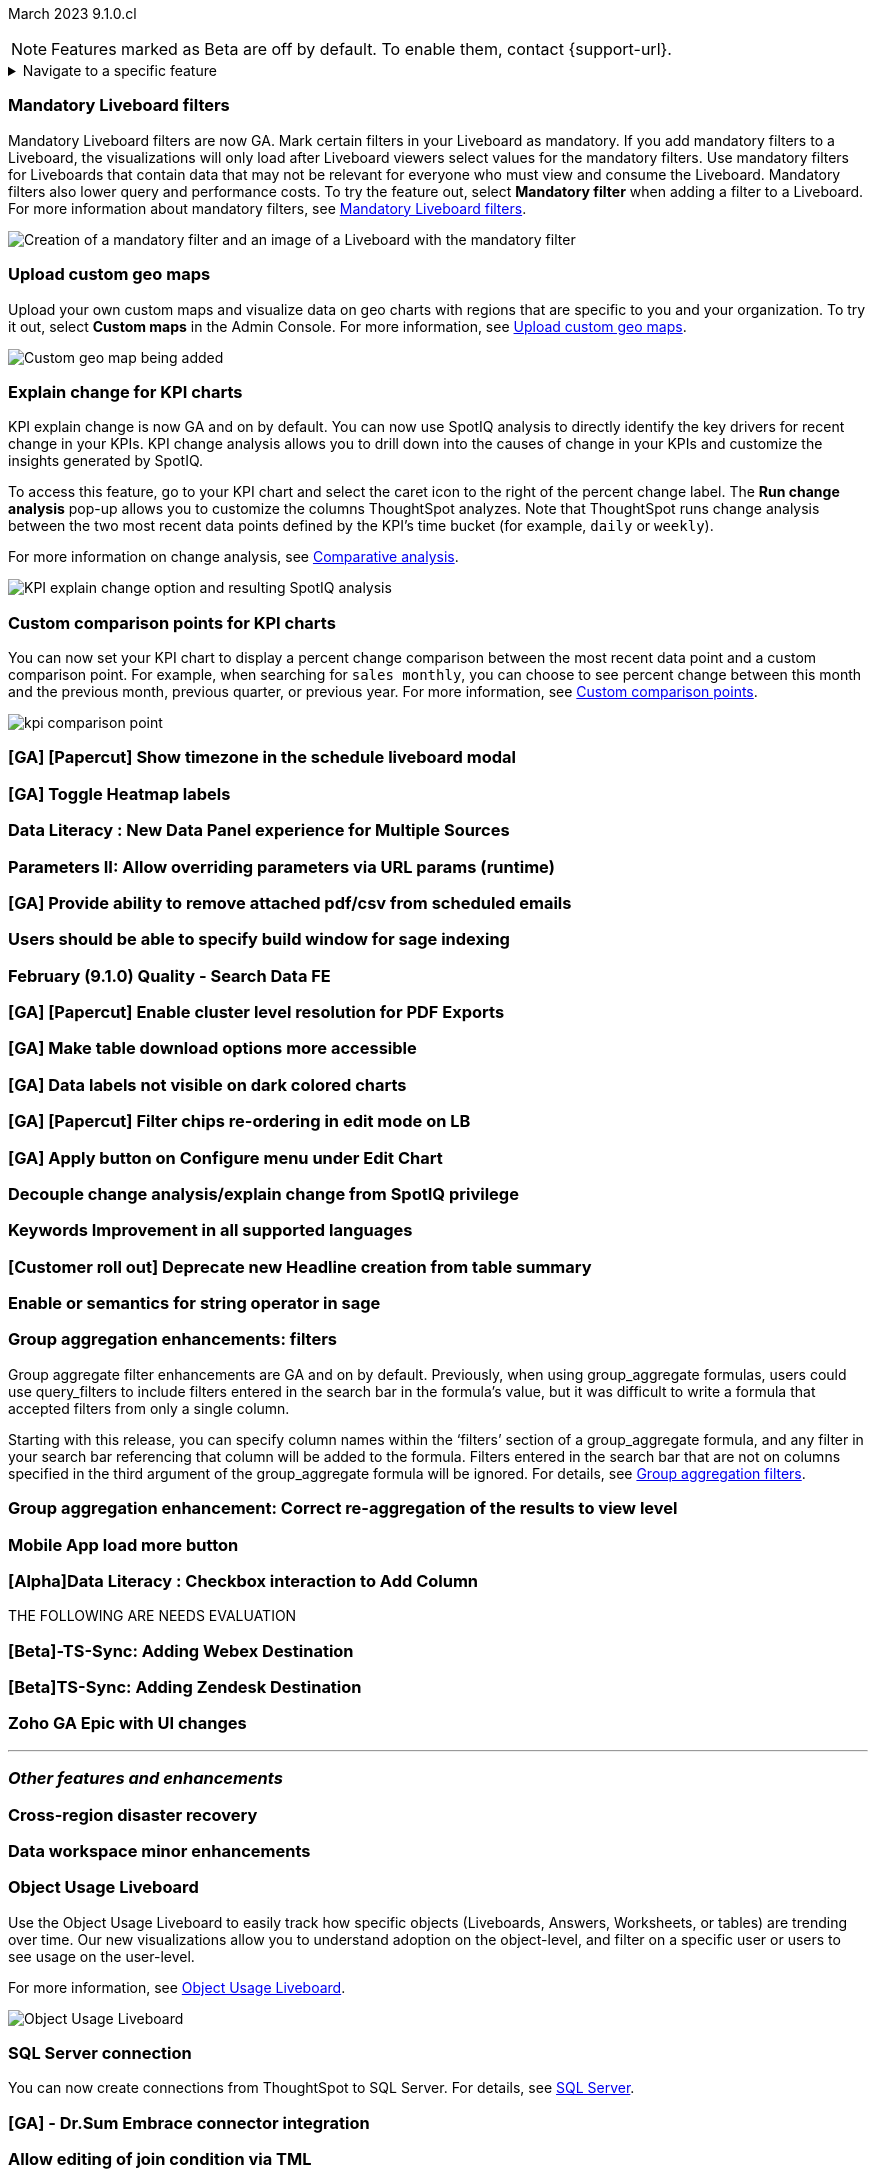 ifndef::pendo-links[]
March 2023 [label label-dep]#9.1.0.cl#
endif::[]
ifdef::pendo-links[]
[month-year-whats-new]#March 2023 #
[label label-dep-whats-new]#9.1.0.cl#
endif::[]

ifndef::free-trial-feature[]
NOTE: Features marked as [.badge.badge-update-note]#Beta# are off by default. To enable them, contact {support-url}.
endif::free-trial-feature[]

ifndef::pendo-links[]
[%collapsible]
.Navigate to a specific feature
====
--
<<9-1-0-cl-mandatory-filters,Mandatory Liveboard filters>> +
<<9-1-0-cl-custom-map,Upload custom geo maps>> +
<<9-1-0-cl-kpi-explain-change,Explain change for KPI charts>> +
<<9-1-0-cl-kpi-comparison,Custom comparison points for KPI charts>> +
ifndef::free-trial-feature[]
<<tse,ThoughtSpot Everywhere>>
endif::free-trial-feature[]
--
====
endif::[]

[#primary-9-1-0-cl]

[#9-1-0-cl-mandatory-filters]
[discrete]
=== Mandatory Liveboard filters

Mandatory Liveboard filters are now GA. Mark certain filters in your Liveboard as mandatory. If you add mandatory filters to a Liveboard, the visualizations will only load after Liveboard viewers select values for the mandatory filters. Use mandatory filters for Liveboards that contain data that may not be relevant for everyone who must view and consume the Liveboard. Mandatory filters also lower query and performance costs. To try the feature out, select *Mandatory filter* when adding a filter to a Liveboard. For more information about mandatory filters, see
ifndef::pendo-links[]
xref:liveboard-filters-mandatory.adoc[Mandatory Liveboard filters].
endif::[]
ifdef::pendo-links[]
xref:liveboard-filters-mandatory.adoc[Mandatory Liveboard filters,window=_blank].
endif::[]

image::mandatory-filter.png[Creation of a mandatory filter and an image of a Liveboard with the mandatory filter]

[#9-1-0-cl-custom-map]
[discrete]
=== Upload custom geo maps

Upload your own custom maps and visualize data on geo charts with regions that are specific to you and your organization. To try it out, select *Custom maps* in the Admin Console. For more information, see
ifndef::pendo-links[]
xref:geomaps-custom.adoc[Upload custom geo maps].
endif::[]
ifdef::pendo-links[]
xref:geomaps-custom.adoc[Upload custom geo maps,window=_blank].
endif::[]

image::custom-map-search-example.png[Custom geo map being added, and a ThoughtSpot search using the custom map]

[#9-1-0-cl-kpi-explain-change]
[discrete]
=== Explain change for KPI charts

// Naomi--  was beta in 8.8.

KPI explain change is now GA and on by default. You can now use SpotIQ analysis to directly identify the key drivers for recent change in your KPIs. KPI change analysis allows you to drill down into the causes of change in your KPIs and customize the insights generated by SpotIQ.

To access this feature, go to your KPI chart and select the caret icon to the right of the percent change label. The *Run change analysis* pop-up allows you to customize the columns ThoughtSpot analyzes. Note that ThoughtSpot runs change analysis between the two most recent data points defined by the KPI’s time bucket (for example, `daily` or `weekly`).

For more information on change analysis,
ifndef::pendo-links[]
see xref:spotiq-change.adoc[Comparative analysis].
endif::[]
ifdef::pendo-links[]
see xref:spotiq-change.adoc[Comparative analysis,window=_blank].
endif::[]

image::kpi-explain-change.gif[KPI explain change option and resulting SpotIQ analysis]

[#9-1-0-cl-kpi-comparison]
[discrete]
=== Custom comparison points for KPI charts

// Naomi

You can now set your KPI chart to display a percent change comparison between the most recent data point and a custom comparison point. For example, when searching for `sales monthly`, you can choose to see percent change between this month and the previous month, previous quarter, or previous year. For more information, see
ifndef::pendo-links[]
xref:chart-kpi.adoc#kpi-custom-comparison[Custom comparison points].
endif::[]
ifdef::pendo-links[]
xref:chart-kpi.adoc#kpi-custom-comparison[Custom comparison points,window=_blank].
endif::[]

image:kpi-comparison-point.gif[]

[#9-1-0-cl-timezone]
[discrete]
=== [GA] [Papercut] Show timezone in the schedule liveboard modal

// Naomi

[#9-1-0-cl-heatmap]
[discrete]
=== [GA] Toggle Heatmap labels

// Yochana

[#9-1-0-cl-data-panel]
[discrete]
=== Data Literacy : New Data Panel experience for Multiple Sources

// Mark

ifdef::free-trial-feature[]
[#9-1-0-cl-free-trial-row-limits]
[discrete]
=== Free Trial - Show row limits

// Naomi. Free trial only

When using Free Trial and Team Edition, users are limited to a maximum of 5 million rows. You can now check to see what percent of the row limit you are using, under **Admin> Data usage**.

image:ft-row.png[Show row limits on Free Trial]
endif::free-trial-feature[]

[#9-1-0-cl-param-runtime]
[discrete]
=== Parameters II: Allow overriding parameters via URL params (runtime)

// Teresa


[#9-1-0-cl-scheduled]
[discrete]
=== [GA] Provide ability to remove attached pdf/csv from scheduled emails

// Naomi-- GA

[#9-1-0-cl-indexing]
[discrete]
=== Users should be able to specify build window for sage indexing

// Teresa

[#9-1-0-cl-search-data]
[discrete]
=== February (9.1.0) Quality - Search Data FE

// Teresa

[#9-1-0-cl-resolution]
[discrete]
=== [GA] [Papercut] Enable cluster level resolution for PDF Exports

// Teresa

[#9-1-0-cl-download]
[discrete]
=== [GA] Make table download options more accessible

// Yochana

[#9-1-0-cl-labels]
[discrete]
=== [GA] Data labels not visible on dark colored charts

// Yochana

[#9-1-0-cl-filter]
[discrete]
=== [GA] [Papercut] Filter chips re-ordering in edit mode on LB

// Teresa

[#9-1-0-cl-apply]
[discrete]
=== [GA] Apply button on Configure menu under Edit Chart

// Yochana

[#9-1-0-cl-spotiq]
[discrete]
=== Decouple change analysis/explain change from SpotIQ privilege

// Yochana

[#9-1-0-cl-keywords]
[discrete]
=== Keywords Improvement in all supported languages

// Yochana[#9-1-0-cl-disaster-recovery]
// [discrete]
// === Cross-region disaster recovery
//
// // Teresa

[#9-1-0-cl-headlines]
[discrete]
=== [Customer roll out] Deprecate new Headline creation from table summary

// Naomi-- moved to 9.2.0.cl


[#9-1-0-cl-or]
[discrete]
=== Enable or semantics for string operator in sage

// Teresa

[#9-1-0-cl-group-aggregate]
[discrete]
=== Group aggregation enhancements: filters

// Naomi

Group aggregate filter enhancements are GA and on by default. Previously, when using group_aggregate formulas, users could use query_filters to include filters entered in the search bar in the formula's value, but it was difficult to write a formula that accepted filters from only a single column.

Starting with this release, you can specify column names within the ‘filters’ section of a group_aggregate formula, and any filter in your search bar referencing that column will be added to the formula. Filters entered in the search bar that are not on columns specified in the third argument of the group_aggregate formula will be ignored. For details, see
ifndef::pendo-links[]
xref:formulas-aggregation-flexible.adoc#groupagg-filters-enhancement[Group aggregation filters].
endif::[]
ifdef::pendo-links[]
xref:formulas-aggregation-flexible.adoc#groupagg-filters-enhancement[Group aggregation filters,window=_blank].
endif::[]

[#9-1-0-cl-group-aggregate-view]
[discrete]
=== Group aggregation enhancement: Correct re-aggregation of the results to view level

// Naomi

[#9-1-0-cl-mobile]
[discrete]
=== Mobile App load more button

// Naomi

[#9-1-0-cl-checkbox]
[discrete]
=== [Alpha]Data Literacy : Checkbox interaction to Add Column

// Mark

THE FOLLOWING ARE NEEDS EVALUATION

[#9-1-0-cl-webex]
[discrete]
=== [Beta]-TS-Sync: Adding Webex Destination

// Naomi

[#9-1-0-cl-zendesk]
[discrete]
=== [Beta]TS-Sync: Adding Zendesk Destination

// Naomi

[#9-1-0-cl-zoho]
[discrete]
=== Zoho GA Epic with UI changes

// Naomi



'''
[#secondary-9-1-0-cl]
[discrete]
=== _Other features and enhancements_

[#9-1-0-cl-disaster-recovery]
[discrete]
=== Cross-region disaster recovery

// Teresa

[#9-1-0-cl-data-workspace]
[discrete]
=== Data workspace minor enhancements

// Naomi-- not customer-facing

ifndef::free-trial-feature[]
[#9-1-0-cl-object-usage]
[discrete]
=== Object Usage Liveboard

// Naomi

Use the Object Usage Liveboard to easily track how specific objects (Liveboards, Answers, Worksheets, or tables) are trending over time. Our new visualizations allow you to understand adoption on the object-level, and filter on a specific user or users to see usage on the user-level.

For more information, see
ifndef::pendo-links[]
xref:object-usage-liveboard.adoc[Object Usage Liveboard].
endif::[]
ifdef::pendo-links[]
xref:object-usage-liveboard.adoc[Object Usage Liveboard,window=_blank].
endif::[]

image::object-usage-whats-new.png[Object Usage Liveboard]
endif::free-trial-feature[]

[#9-1-0-cl-sql-server]
[discrete]
=== SQL Server connection

// Naomi

You can now create connections from ThoughtSpot to SQL Server. For details, see
ifndef::pendo-links[]
xref:connections-sql-server.adoc[SQL Server].
endif::[]
ifdef::pendo-links[]
xref:connections-sql-server.adoc[SQL Server,window=_blank].
endif::[]

[#9-1-0-cl-dr-sum]
[discrete]
=== [GA] - Dr.Sum Embrace connector integration

// Naomi-- pushed to later release

[#9-1-0-cl-join-tml]
[discrete]
=== Allow editing of join condition via TML

// Teresa

[#9-1-0-cl-delete-tml]
[discrete]
=== Support deletion of table-columns during TML import

// Teresa

[#9-1-0-cl-join-creation]
[discrete]
=== Deprecate old join creation UI

// Yochana. Maybe not in the what's new?

THE FOLLOWING ARE NEEDS EVALUATION

[#9-1-0-cl-pricing]
[discrete]
=== Design: Pricing and Metrics in GCP cell architecture

// Mark

ifndef::free-trial-feature[]
[discrete]
=== ThoughtSpot Everywhere

For new features and enhancements introduced in this release of ThoughtSpot Everywhere, see https://developers.thoughtspot.com/docs/?pageid=whats-new[ThoughtSpot Developer Documentation^].
endif::[]
